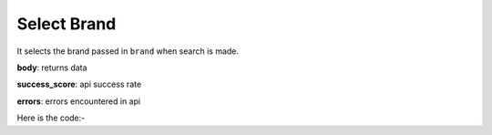 **************************************************
Select Brand
**************************************************
It selects the brand passed in ``brand`` when search is made.

**body**: returns data

**success_score**: api success rate

**errors**: errors encountered in api 

Here is the code:-

.. py:function:: amazon.select_brand(brand="Adidas")

   
   :param str brand: Brand name like Nike if you searched shoes
   :return: {"body": {}, "success_score": "100", "errors": []}
   :rtype: dict

